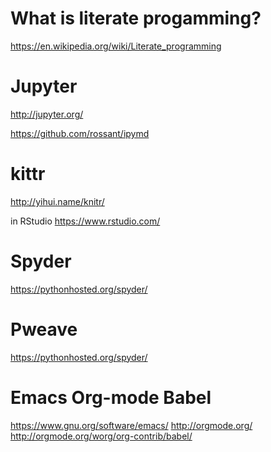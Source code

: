 * What is literate progamming?

https://en.wikipedia.org/wiki/Literate_programming

* Jupyter

http://jupyter.org/

https://github.com/rossant/ipymd

* kittr 

http://yihui.name/knitr/

in RStudio
https://www.rstudio.com/

* Spyder

https://pythonhosted.org/spyder/

* Pweave

https://pythonhosted.org/spyder/

* Emacs Org-mode Babel

https://www.gnu.org/software/emacs/
http://orgmode.org/
http://orgmode.org/worg/org-contrib/babel/
